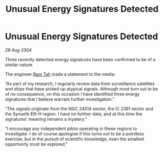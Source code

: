 :PROPERTIES:
:ID:       721b9165-6b6b-4351-a48f-e8706149e47e
:END:
#+title: Unusual Energy Signatures Detected
#+filetags: :3304:galnet:

* Unusual Energy Signatures Detected

/29 Aug 3304/

Three recently detected energy signatures have been confirmed to be of a similar nature. 

The engineer [[id:4551539e-a6b2-4c45-8923-40fb603202b7][Ram Tah]] made a statement to the media: 

“As part of my research, I regularly review data from surveillance satellites and ships that have picked up atypical signals. Although most turn out to be of no consequence, on this occasion I have identified three energy signatures that I believe warrant further investigation.” 

“The signals originate from the NGC 2451A sector, the IC 2391 sector and the Synuefe EN-H region. I have no further data, and at this time the signatures’ meaning remains a mystery.” 

“I encourage any independent pilots operating in these regions to investigate. I do of course apologise if this turns out to be a pointless exercise, but in the pursuit of scientific knowledge, even the smallest opportunity must be explored.”
